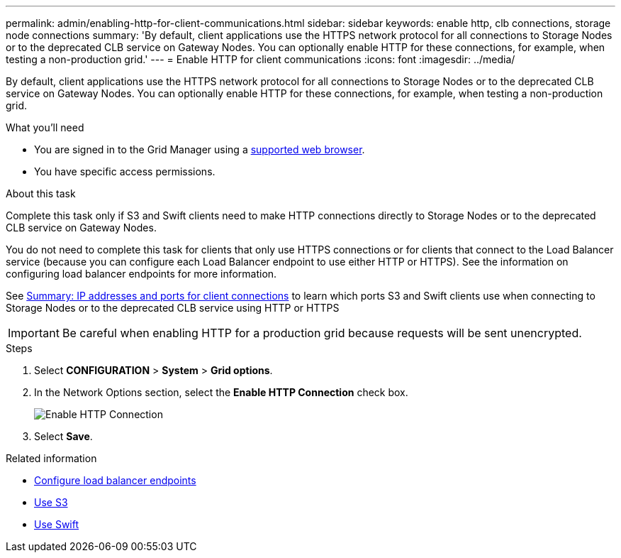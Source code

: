 ---
permalink: admin/enabling-http-for-client-communications.html
sidebar: sidebar
keywords: enable http, clb connections, storage node connections
summary: 'By default, client applications use the HTTPS network protocol for all connections to Storage Nodes or to the deprecated CLB service on Gateway Nodes. You can optionally enable HTTP for these connections, for example, when testing a non-production grid.'
---
= Enable HTTP for client communications
:icons: font
:imagesdir: ../media/

[.lead]
By default, client applications use the HTTPS network protocol for all connections to Storage Nodes or to the deprecated CLB service on Gateway Nodes. You can optionally enable HTTP for these connections, for example, when testing a non-production grid.

.What you'll need

* You are signed in to the Grid Manager using a xref:../admin/web-browser-requirements.adoc[supported web browser].
* You have specific access permissions.

.About this task

Complete this task only if S3 and Swift clients need to make HTTP connections directly to Storage Nodes or to the deprecated CLB service on Gateway Nodes.

You do not need to complete this task for clients that only use HTTPS connections or for clients that connect to the Load Balancer service (because you can configure each Load Balancer endpoint to use either HTTP or HTTPS). See the information on configuring load balancer endpoints for more information.

See xref:summary-ip-addresses-and-ports-for-client-connections.adoc[Summary: IP addresses and ports for client connections] to learn which ports S3 and Swift clients use when connecting to Storage Nodes or to the deprecated CLB service using HTTP or HTTPS


IMPORTANT: Be careful when enabling HTTP for a production grid because requests will be sent unencrypted.

.Steps

. Select *CONFIGURATION* > *System* > *Grid options*.
. In the Network Options section, select the *Enable HTTP Connection* check box.
+
image::../media/http_enabled.png[Enable HTTP Connection]

. Select *Save*.

.Related information

* xref:configuring-load-balancer-endpoints.adoc[Configure load balancer endpoints]

* xref:../s3/index.adoc[Use S3]

* xref:../swift/index.adoc[Use Swift]
